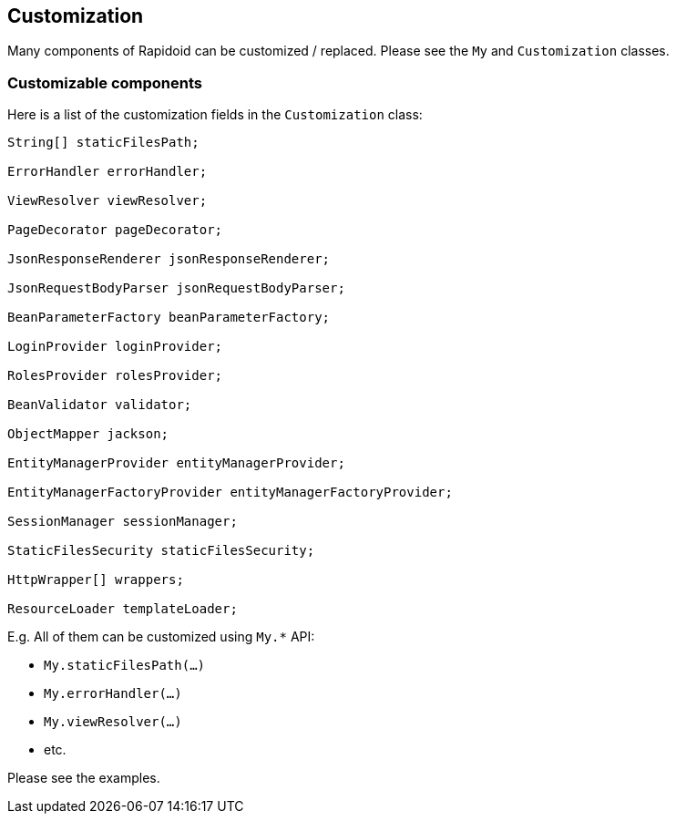 ## Customization

Many components of Rapidoid can be customized / replaced.
Please see the `My` and `Customization` classes.

### Customizable components

Here is a list of the customization fields in the `Customization` class:

[source,java]
----
String[] staticFilesPath;

ErrorHandler errorHandler;

ViewResolver viewResolver;

PageDecorator pageDecorator;

JsonResponseRenderer jsonResponseRenderer;

JsonRequestBodyParser jsonRequestBodyParser;

BeanParameterFactory beanParameterFactory;

LoginProvider loginProvider;

RolesProvider rolesProvider;

BeanValidator validator;

ObjectMapper jackson;

EntityManagerProvider entityManagerProvider;

EntityManagerFactoryProvider entityManagerFactoryProvider;

SessionManager sessionManager;

StaticFilesSecurity staticFilesSecurity;

HttpWrapper[] wrappers;

ResourceLoader templateLoader;

----

E.g. All of them can be customized using `My.*` API:

 - `My.staticFilesPath(...)`
 - `My.errorHandler(...)`
 - `My.viewResolver(...)`
 - etc.

Please see the examples.
